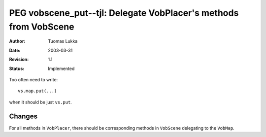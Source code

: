 =================================================================
PEG vobscene_put--tjl: Delegate VobPlacer's methods from VobScene
=================================================================

:Author:   Tuomas Lukka
:Date:     $Date: 2003/03/31 10:00:04 $
:Revision: $Revision: 1.1 $
:Status:   Implemented

Too often need to write::

    vs.map.put(...)

when it should be just ``vs.put``.

Changes
-------

For all methods in ``VobPlacer``, there should be corresponding
methods in ``VobScene`` delegating to the ``VobMap``.

